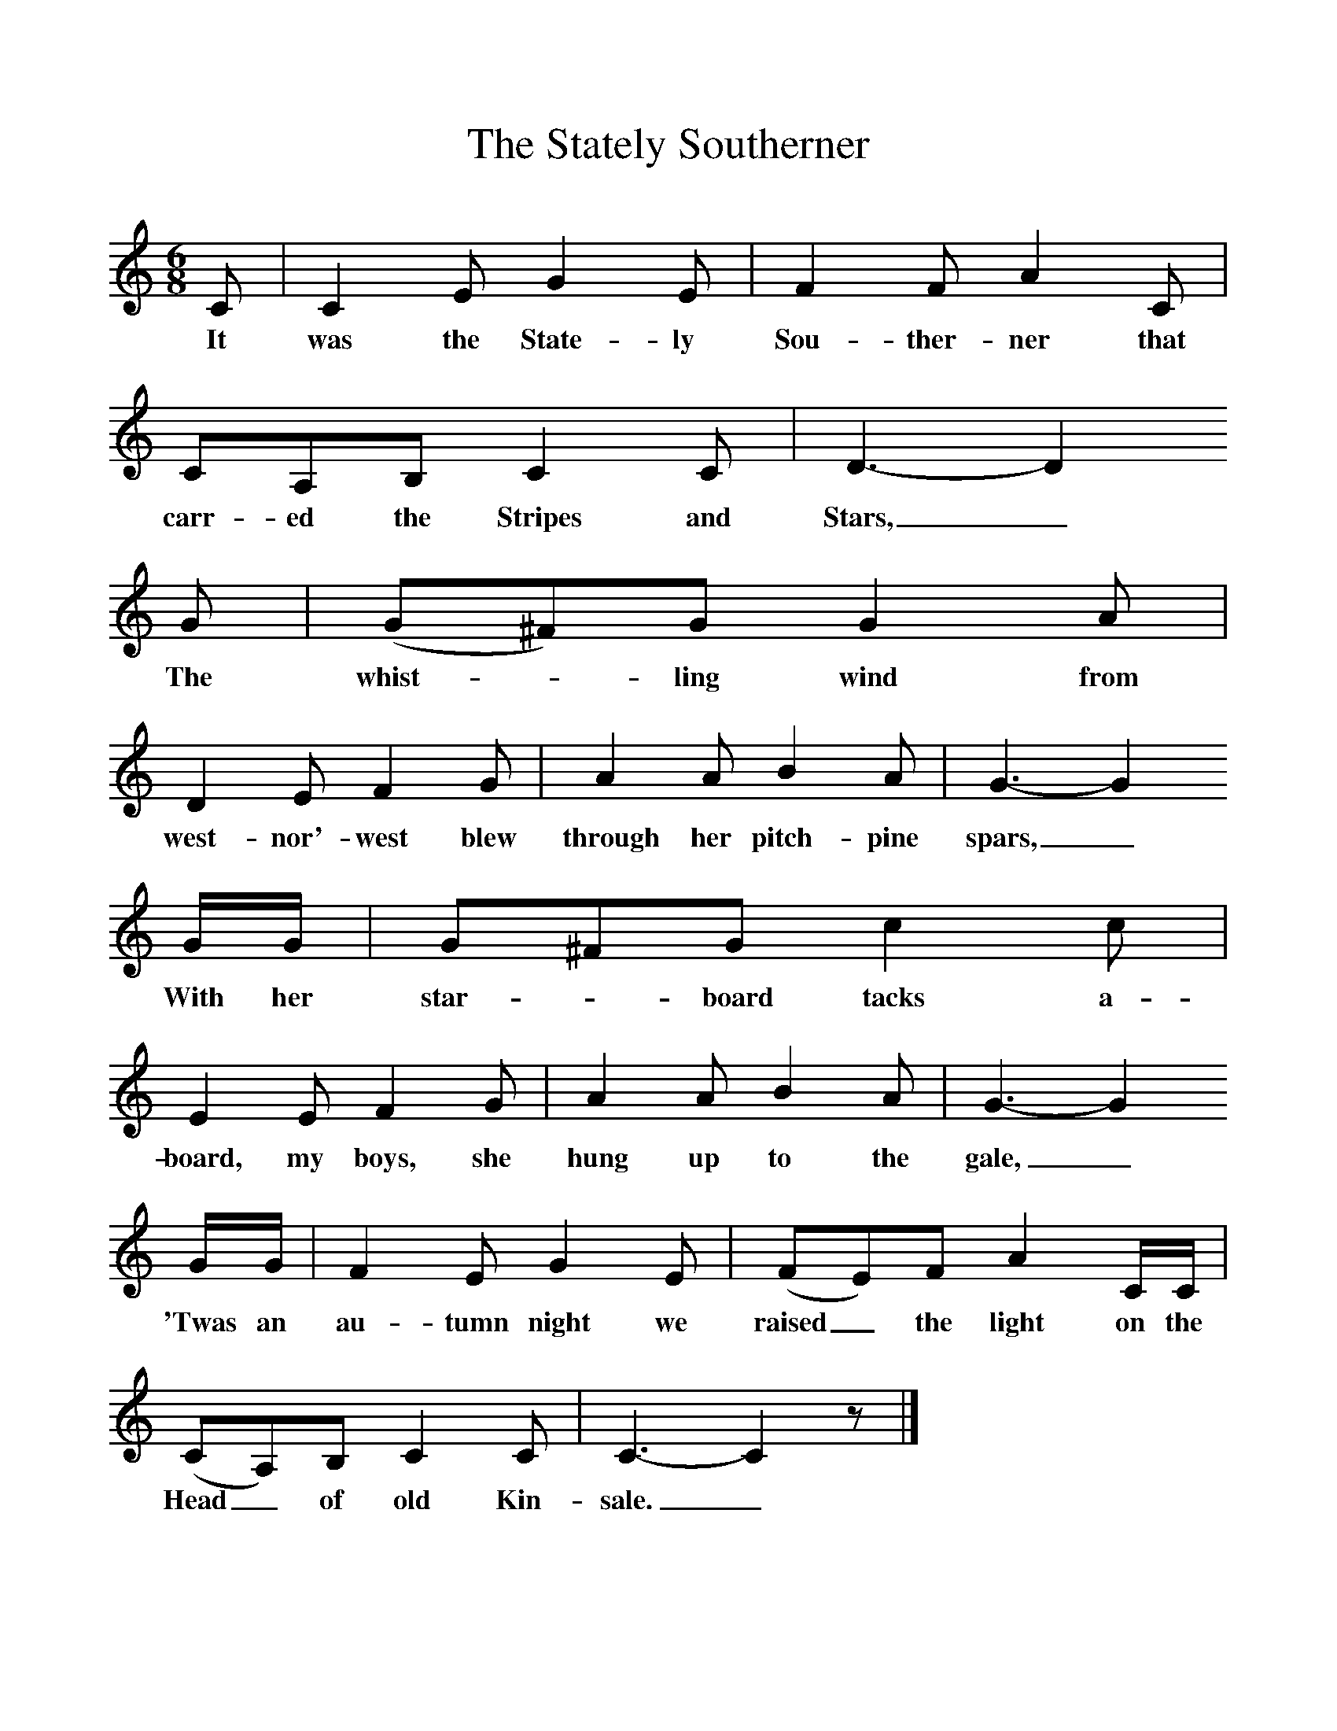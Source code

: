 %%scale 1
X:1     %Music
T:The Stately Southerner
B:Alan Lomax, The Penguin Book of American Folk Songs, Penguin, 1964
F:http://www.folkinfo.org/songs
M:6/8     %Meter
L:1/8     %
K:C
C |C2 E G2 E |F2 F A2 C |CA,B, C2 C | D3-D2
w:It was the State-ly Sou-ther-ner that carr-ed the Stripes and Stars,_
G |(G^F)G G2 A |D2 E F2 G |A2 A B2 A | G3-G2
w: The whist--ling wind from west-nor'-west blew through her pitch-pine spars,_
G/G/ |G^FG c2 c |E2 E F2 G |A2 A B2 A | G3-G2
w: With her star--board tacks a-board, my boys, she hung up to the gale,_
G/G/ |F2 E G2 E |(FE)F A2 C/C/ |(CA,)B, C2 C | C3-C2z |]
w:'Twas an au-tumn night we raised_ the light on the Head_ of old Kin-sale._ 
     %End of file